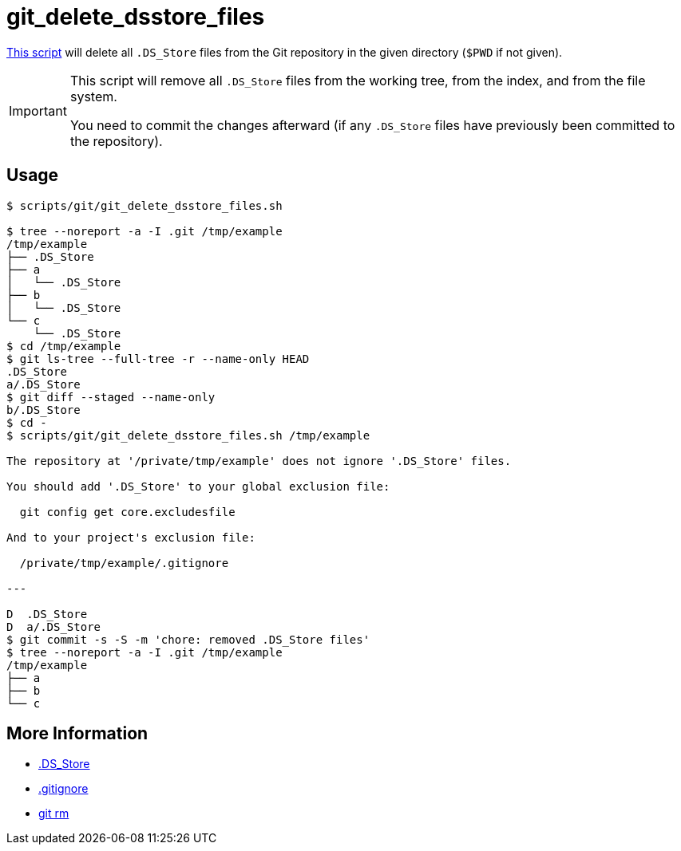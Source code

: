 // SPDX-FileCopyrightText: © 2024 Sebastian Davids <sdavids@gmx.de>
// SPDX-License-Identifier: Apache-2.0
= git_delete_dsstore_files
:script_url: https://github.com/sdavids/sdavids-shell-misc/blob/main/scripts/git/git_delete_dsstore_files.sh

{script_url}[This script^] will delete all `.DS_Store` files from the Git repository in the given directory (`$PWD` if not given).

[IMPORTANT]
====
This script will remove all `.DS_Store` files from the working tree, from the index, and from the file system.

You need to commit the changes afterward (if any `.DS_Store` files have previously been committed to the repository).
====

== Usage

[,console]
----
$ scripts/git/git_delete_dsstore_files.sh

$ tree --noreport -a -I .git /tmp/example
/tmp/example
├── .DS_Store
├── a
│   └── .DS_Store
├── b
│   └── .DS_Store
└── c
    └── .DS_Store
$ cd /tmp/example
$ git ls-tree --full-tree -r --name-only HEAD
.DS_Store
a/.DS_Store
$ git diff --staged --name-only
b/.DS_Store
$ cd -
$ scripts/git/git_delete_dsstore_files.sh /tmp/example

The repository at '/private/tmp/example' does not ignore '.DS_Store' files.

You should add '.DS_Store' to your global exclusion file:

  git config get core.excludesfile

And to your project's exclusion file:

  /private/tmp/example/.gitignore

---

D  .DS_Store
D  a/.DS_Store
$ git commit -s -S -m 'chore: removed .DS_Store files'
$ tree --noreport -a -I .git /tmp/example
/tmp/example
├── a
├── b
└── c
----

== More Information

* https://en.wikipedia.org/wiki/.DS_Store[.DS_Store]
* https://git-scm.com/docs/gitignore[.gitignore]
* https://git-scm.com/docs/git-rm[git rm]
